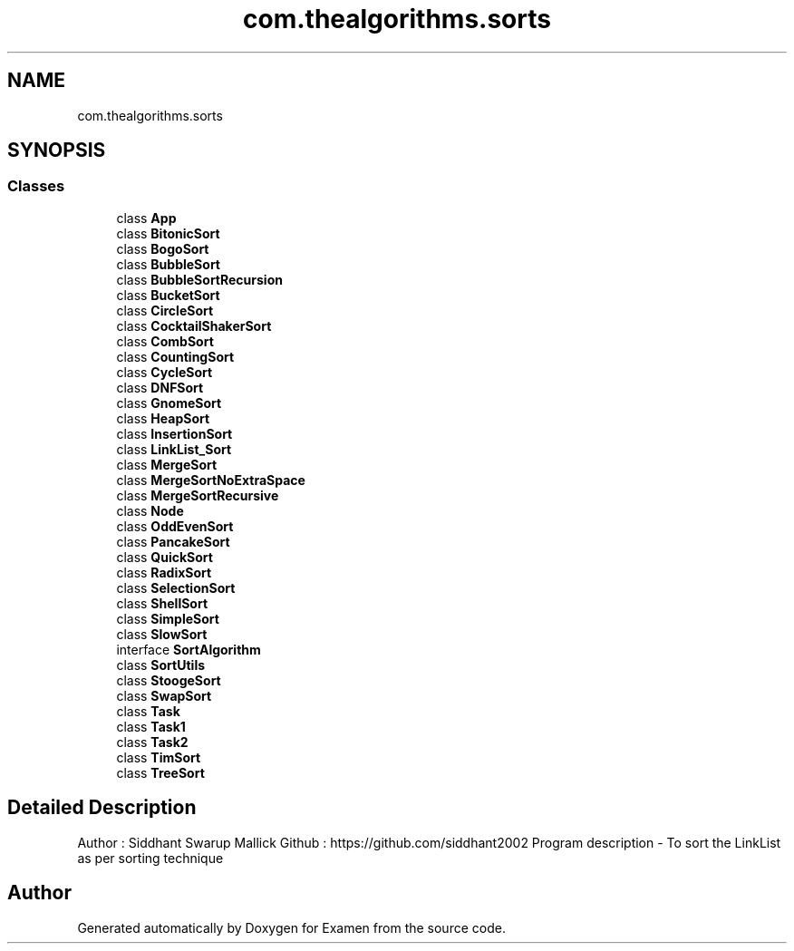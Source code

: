 .TH "com.thealgorithms.sorts" 3 "Fri Jan 28 2022" "Examen" \" -*- nroff -*-
.ad l
.nh
.SH NAME
com.thealgorithms.sorts
.SH SYNOPSIS
.br
.PP
.SS "Classes"

.in +1c
.ti -1c
.RI "class \fBApp\fP"
.br
.ti -1c
.RI "class \fBBitonicSort\fP"
.br
.ti -1c
.RI "class \fBBogoSort\fP"
.br
.ti -1c
.RI "class \fBBubbleSort\fP"
.br
.ti -1c
.RI "class \fBBubbleSortRecursion\fP"
.br
.ti -1c
.RI "class \fBBucketSort\fP"
.br
.ti -1c
.RI "class \fBCircleSort\fP"
.br
.ti -1c
.RI "class \fBCocktailShakerSort\fP"
.br
.ti -1c
.RI "class \fBCombSort\fP"
.br
.ti -1c
.RI "class \fBCountingSort\fP"
.br
.ti -1c
.RI "class \fBCycleSort\fP"
.br
.ti -1c
.RI "class \fBDNFSort\fP"
.br
.ti -1c
.RI "class \fBGnomeSort\fP"
.br
.ti -1c
.RI "class \fBHeapSort\fP"
.br
.ti -1c
.RI "class \fBInsertionSort\fP"
.br
.ti -1c
.RI "class \fBLinkList_Sort\fP"
.br
.ti -1c
.RI "class \fBMergeSort\fP"
.br
.ti -1c
.RI "class \fBMergeSortNoExtraSpace\fP"
.br
.ti -1c
.RI "class \fBMergeSortRecursive\fP"
.br
.ti -1c
.RI "class \fBNode\fP"
.br
.ti -1c
.RI "class \fBOddEvenSort\fP"
.br
.ti -1c
.RI "class \fBPancakeSort\fP"
.br
.ti -1c
.RI "class \fBQuickSort\fP"
.br
.ti -1c
.RI "class \fBRadixSort\fP"
.br
.ti -1c
.RI "class \fBSelectionSort\fP"
.br
.ti -1c
.RI "class \fBShellSort\fP"
.br
.ti -1c
.RI "class \fBSimpleSort\fP"
.br
.ti -1c
.RI "class \fBSlowSort\fP"
.br
.ti -1c
.RI "interface \fBSortAlgorithm\fP"
.br
.ti -1c
.RI "class \fBSortUtils\fP"
.br
.ti -1c
.RI "class \fBStoogeSort\fP"
.br
.ti -1c
.RI "class \fBSwapSort\fP"
.br
.ti -1c
.RI "class \fBTask\fP"
.br
.ti -1c
.RI "class \fBTask1\fP"
.br
.ti -1c
.RI "class \fBTask2\fP"
.br
.ti -1c
.RI "class \fBTimSort\fP"
.br
.ti -1c
.RI "class \fBTreeSort\fP"
.br
.in -1c
.SH "Detailed Description"
.PP 
Author : Siddhant Swarup Mallick Github : https://github.com/siddhant2002 Program description - To sort the LinkList as per sorting technique 
.SH "Author"
.PP 
Generated automatically by Doxygen for Examen from the source code\&.
